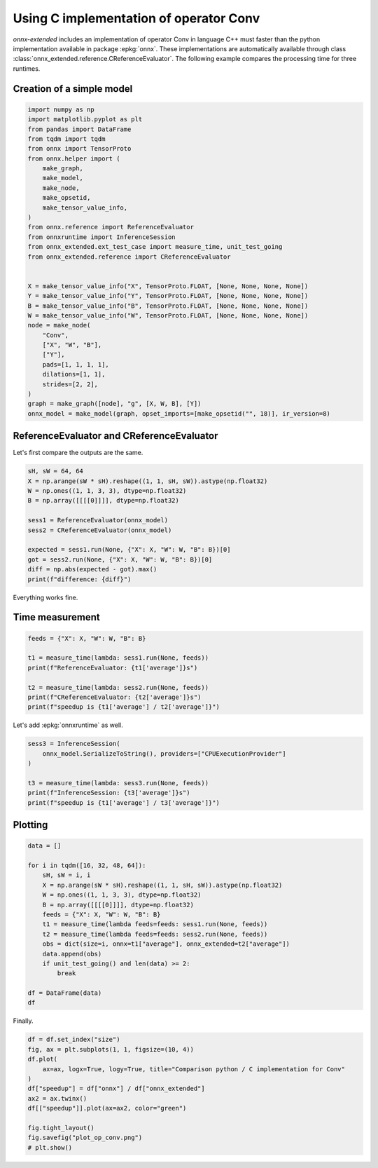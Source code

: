 
.. DO NOT EDIT.
.. THIS FILE WAS AUTOMATICALLY GENERATED BY SPHINX-GALLERY.
.. TO MAKE CHANGES, EDIT THE SOURCE PYTHON FILE:
.. "auto_examples/plot_op_conv_py_vs_c.py"
.. LINE NUMBERS ARE GIVEN BELOW.

.. only:: html

    .. note::
        :class: sphx-glr-download-link-note

        :ref:`Go to the end <sphx_glr_download_auto_examples_plot_op_conv_py_vs_c.py>`
        to download the full example code.

.. rst-class:: sphx-glr-example-title

.. _sphx_glr_auto_examples_plot_op_conv_py_vs_c.py:


.. _l-example-conv:

Using C implementation of operator Conv
=======================================

*onnx-extended* includes an implementation of operator Conv
in language C++ must faster than the python implementation
available in package :epkg:`onnx`. These implementations
are automatically available through class
:class:`onnx_extended.reference.CReferenceEvaluator`.
The following example compares the processing time for three runtimes.

Creation of a simple model
++++++++++++++++++++++++++

.. GENERATED FROM PYTHON SOURCE LINES 17-51

.. code-block:: Python


    import numpy as np
    import matplotlib.pyplot as plt
    from pandas import DataFrame
    from tqdm import tqdm
    from onnx import TensorProto
    from onnx.helper import (
        make_graph,
        make_model,
        make_node,
        make_opsetid,
        make_tensor_value_info,
    )
    from onnx.reference import ReferenceEvaluator
    from onnxruntime import InferenceSession
    from onnx_extended.ext_test_case import measure_time, unit_test_going
    from onnx_extended.reference import CReferenceEvaluator


    X = make_tensor_value_info("X", TensorProto.FLOAT, [None, None, None, None])
    Y = make_tensor_value_info("Y", TensorProto.FLOAT, [None, None, None, None])
    B = make_tensor_value_info("B", TensorProto.FLOAT, [None, None, None, None])
    W = make_tensor_value_info("W", TensorProto.FLOAT, [None, None, None, None])
    node = make_node(
        "Conv",
        ["X", "W", "B"],
        ["Y"],
        pads=[1, 1, 1, 1],
        dilations=[1, 1],
        strides=[2, 2],
    )
    graph = make_graph([node], "g", [X, W, B], [Y])
    onnx_model = make_model(graph, opset_imports=[make_opsetid("", 18)], ir_version=8)








.. GENERATED FROM PYTHON SOURCE LINES 52-55

ReferenceEvaluator and CReferenceEvaluator
++++++++++++++++++++++++++++++++++++++++++
Let's first compare the outputs are the same.

.. GENERATED FROM PYTHON SOURCE LINES 55-69

.. code-block:: Python


    sH, sW = 64, 64
    X = np.arange(sW * sH).reshape((1, 1, sH, sW)).astype(np.float32)
    W = np.ones((1, 1, 3, 3), dtype=np.float32)
    B = np.array([[[[0]]]], dtype=np.float32)

    sess1 = ReferenceEvaluator(onnx_model)
    sess2 = CReferenceEvaluator(onnx_model)

    expected = sess1.run(None, {"X": X, "W": W, "B": B})[0]
    got = sess2.run(None, {"X": X, "W": W, "B": B})[0]
    diff = np.abs(expected - got).max()
    print(f"difference: {diff}")





.. rst-class:: sphx-glr-script-out

 .. code-block:: none

    difference: 0.0




.. GENERATED FROM PYTHON SOURCE LINES 70-74

Everything works fine.

Time measurement
++++++++++++++++

.. GENERATED FROM PYTHON SOURCE LINES 74-84

.. code-block:: Python


    feeds = {"X": X, "W": W, "B": B}

    t1 = measure_time(lambda: sess1.run(None, feeds))
    print(f"ReferenceEvaluator: {t1['average']}s")

    t2 = measure_time(lambda: sess2.run(None, feeds))
    print(f"CReferenceEvaluator: {t2['average']}s")
    print(f"speedup is {t1['average'] / t2['average']}")





.. rst-class:: sphx-glr-script-out

 .. code-block:: none

    ReferenceEvaluator: 0.00018555449999621486s
    CReferenceEvaluator: 1.9222871997044423e-05s
    speedup is 9.652797980694272




.. GENERATED FROM PYTHON SOURCE LINES 85-86

Let's add :epkg:`onnxruntime` as well.

.. GENERATED FROM PYTHON SOURCE LINES 86-96

.. code-block:: Python


    sess3 = InferenceSession(
        onnx_model.SerializeToString(), providers=["CPUExecutionProvider"]
    )

    t3 = measure_time(lambda: sess3.run(None, feeds))
    print(f"InferenceSession: {t3['average']}s")
    print(f"speedup is {t1['average'] / t3['average']}")






.. rst-class:: sphx-glr-script-out

 .. code-block:: none

    InferenceSession: 2.281684399713413e-05s
    speedup is 8.132347314094845




.. GENERATED FROM PYTHON SOURCE LINES 97-99

Plotting
++++++++

.. GENERATED FROM PYTHON SOURCE LINES 99-119

.. code-block:: Python


    data = []

    for i in tqdm([16, 32, 48, 64]):
        sH, sW = i, i
        X = np.arange(sW * sH).reshape((1, 1, sH, sW)).astype(np.float32)
        W = np.ones((1, 1, 3, 3), dtype=np.float32)
        B = np.array([[[[0]]]], dtype=np.float32)
        feeds = {"X": X, "W": W, "B": B}
        t1 = measure_time(lambda feeds=feeds: sess1.run(None, feeds))
        t2 = measure_time(lambda feeds=feeds: sess2.run(None, feeds))
        obs = dict(size=i, onnx=t1["average"], onnx_extended=t2["average"])
        data.append(obs)
        if unit_test_going() and len(data) >= 2:
            break

    df = DataFrame(data)
    df






.. rst-class:: sphx-glr-script-out

 .. code-block:: none

      0%|          | 0/4 [00:00<?, ?it/s]     50%|█████     | 2/4 [00:00<00:00, 12.18it/s]    100%|██████████| 4/4 [00:00<00:00, 11.35it/s]    100%|██████████| 4/4 [00:00<00:00, 11.46it/s]


.. raw:: html

    <div class="output_subarea output_html rendered_html output_result">
    <div>
    <style scoped>
        .dataframe tbody tr th:only-of-type {
            vertical-align: middle;
        }

        .dataframe tbody tr th {
            vertical-align: top;
        }

        .dataframe thead th {
            text-align: right;
        }
    </style>
    <table border="1" class="dataframe">
      <thead>
        <tr style="text-align: right;">
          <th></th>
          <th>size</th>
          <th>onnx</th>
          <th>onnx_extended</th>
        </tr>
      </thead>
      <tbody>
        <tr>
          <th>0</th>
          <td>16</td>
          <td>0.000177</td>
          <td>0.000014</td>
        </tr>
        <tr>
          <th>1</th>
          <td>32</td>
          <td>0.000118</td>
          <td>0.000014</td>
        </tr>
        <tr>
          <th>2</th>
          <td>48</td>
          <td>0.000157</td>
          <td>0.000015</td>
        </tr>
        <tr>
          <th>3</th>
          <td>64</td>
          <td>0.000177</td>
          <td>0.000016</td>
        </tr>
      </tbody>
    </table>
    </div>
    </div>
    <br />
    <br />

.. GENERATED FROM PYTHON SOURCE LINES 120-121

Finally.

.. GENERATED FROM PYTHON SOURCE LINES 121-134

.. code-block:: Python


    df = df.set_index("size")
    fig, ax = plt.subplots(1, 1, figsize=(10, 4))
    df.plot(
        ax=ax, logx=True, logy=True, title="Comparison python / C implementation for Conv"
    )
    df["speedup"] = df["onnx"] / df["onnx_extended"]
    ax2 = ax.twinx()
    df[["speedup"]].plot(ax=ax2, color="green")

    fig.tight_layout()
    fig.savefig("plot_op_conv.png")
    # plt.show()



.. image-sg:: /auto_examples/images/sphx_glr_plot_op_conv_py_vs_c_001.png
   :alt: Comparison python / C implementation for Conv
   :srcset: /auto_examples/images/sphx_glr_plot_op_conv_py_vs_c_001.png
   :class: sphx-glr-single-img






.. rst-class:: sphx-glr-timing

   **Total running time of the script:** (0 minutes 5.421 seconds)


.. _sphx_glr_download_auto_examples_plot_op_conv_py_vs_c.py:

.. only:: html

  .. container:: sphx-glr-footer sphx-glr-footer-example

    .. container:: sphx-glr-download sphx-glr-download-jupyter

      :download:`Download Jupyter notebook: plot_op_conv_py_vs_c.ipynb <plot_op_conv_py_vs_c.ipynb>`

    .. container:: sphx-glr-download sphx-glr-download-python

      :download:`Download Python source code: plot_op_conv_py_vs_c.py <plot_op_conv_py_vs_c.py>`

    .. container:: sphx-glr-download sphx-glr-download-zip

      :download:`Download zipped: plot_op_conv_py_vs_c.zip <plot_op_conv_py_vs_c.zip>`


.. only:: html

 .. rst-class:: sphx-glr-signature

    `Gallery generated by Sphinx-Gallery <https://sphinx-gallery.github.io>`_
